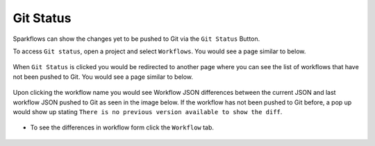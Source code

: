 Git Status
==========

Sparkflows can show the changes yet to be pushed to Git via the ``Git Status`` Button. 

To access ``Git status``, open a project and select ``Workflows``. You would see a page similar to below.

.. figure:: ../../_assets/git/git_status_1.PNG
   :alt: git-status
   :width: 70%

When ``Git Status`` is clicked you would be redirected to another page where you can see the list of workflows that have not been pushed to Git. You would see a page similar to below.

.. figure:: ../../_assets/git/git_status_2.PNG
   :alt: git-status
   :width: 70%

Upon clicking the workflow name you would see Workflow JSON differences between the current JSON and last workflow JSON pushed to Git as seen in the image below. If the workflow has not been pushed to Git before, a pop up would show up stating ``There is no previous version available to show the diff``.

.. figure:: ../../_assets/git/git_status_3.PNG
   :alt: git-status
   :width: 70%

- To see the differences in workflow form click the ``Workflow`` tab. 

.. figure:: ../../_assets/git/git_status_4.PNG
   :alt: git-status
   :width: 70%

